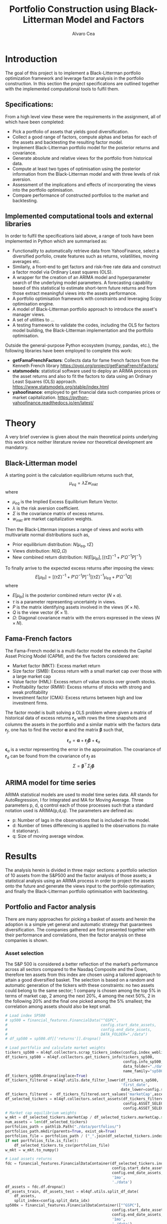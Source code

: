 #+TITLE: Portfolio Construction using Black-Litterman Model and Factors
#+AUTHOR: Alvaro Cea
#+PROPERTY: header-args :tangle ./main.py :mkdirp yes
#+LATEX_HEADER: \usepackage[margin=1in]{geometry}
#+LATEX_HEADER: \usepackage{mathtools}
#+OPTIONS: broken-links:tc
#+begin_comment
#+OPTIONS: toc:nil
#+LATEX_HEADER: \let\oldsection\section
#+LATEX_HEADER: \renewcommand{\section}{\clearpage\oldsection}
#+LATEX_HEADER: \let\oldsubsection\subsection
#+LATEX_HEADER: \renewcommand{\subsection}{\clearpage\oldsubsection}
#+end_comment

* House keeping :noexport:
#+begin_src elisp :results none :exports none
  (add-to-list 'org-structure-template-alist
  '("sp" . "src python :session py1"))
  (add-to-list 'org-structure-template-alist
  '("se" . "src elisp"))

  (setq org-confirm-babel-evaluate nil)
  (pyvenv-workon "ml4qf")
  (require 'org-tempo)
  (setq org-format-latex-options (plist-put org-format-latex-options :scale 2.0))
  (setq org-latex-pdf-process (list "latexmk -f -synctex=1 -pdf %f"))
  ;; (setq org-latex-pdf-process (list "latexmk -f -pdf -interaction=nonstopmode -output-directory=%o %f"))

#+end_src

#+begin_src python :session py1 :tangle yes :results none :exports none
  import pandas as pd
  import numpy as np
  import yfinance as yf
  import statsmodels.api as sm
  import getFamaFrenchFactors as gff
  import pathlib
  import datetime
  import importlib
  import ml4qf
  import ml4qf.collectors.financial_features as financial_features
  import ml4qf.collectors.financial_factors as financial_factors
  import ml4qf.collectors.financial_markets as financial_markets
  from ml4qf.predictors.model_stats import regression_OLS
  import ml4qf.predictors.model_stats as model_stats
  import ml4qf.portfolios.blacklitterman as bl
  import ml4qf.portfolios.optimization as optimization  
  from tabulate import tabulate
  import plotly.express as px
  import plotly.graph_objects as go
  import matplotlib.pyplot as plt
  import collections
  from pandas.plotting import autocorrelation_plot
  import config
  importlib.reload(config)
  img_dir = pathlib.Path("./img/")
  #img_dir = img_dir0.absolute()
  img_dir.mkdir(parents=True, exist_ok=True)
  import warnings
  warnings.filterwarnings("ignore")
#+end_src

* Introduction
The goal of this project is to implement a Black-Litterman portfolio optimization framework and leverage factor analysis in the portfolio construction. In this section the project specifications are outlined together with the implemented computational tools to fulfil them.
** Specifications:
From a high level view these were the requirements in the assignment, all of which have been completed:
- Pick a portfolio of assets that yields good diversification.
- Collect a good range of factors, compute alphas and betas for each of the assets and backtesting the resulting factor model.
- Implement Black-Litterman portfolio model for the posterior returns and covariance.
- Generate absolute and relative views for the portfolio from historical data.
- Compute at least two types of optimisation using the posterior information from the Black-Litterman model and with three levels of risk aversion.
- Assessment of the implications and effects of incorporating the views into the portfolio optimisation. 
- Compare performance of constructed portfolios to the market and backtesting.  
** Implemented computational tools and external libraries
In order to fulfil the specifications laid above, a range of tools have been implemented in Python which are summarised as:
- Functionality to automatically retrieve data from YahooFinance, select a diversified porfolio, create features such as returns, volatilities, moving averages etc.
- Similarly, a front-end to get factors and risk-free rate data and construct a factor model via Ordinary Least squares (OLS).
- A wrapper for the creation of an ARIMA  model and hyperparameter search of the underlying model  parameters. A forecasting capability based of this statistical to estimate short-term future returns and from those extract meaningful views into the assets performance.
- A portfolio optimisation framework with constraints and leveraging Scipy optimisation engine.
- A model of Black-Litterman portfolio approach to introduce the asset's manager views.
- A set of utilities to ...
- A testing framework to validate the codes, including the OLS for factors model building, the Black-Litterman implementation and the portfolio optimisation. 
Outside the general-purpose Python ecosystem (numpy, pandas, etc.), the following libraries have been employed  to complete this work:
- *getFamaFrenchFactors*: Collects data for fame french factors from the Kenneth French library
  https://pypi.org/project/getFamaFrenchFactors/
- *statsmodels*: statistical software used to deploy an ARIMA process on the asset returns and also to fit the factors to data using an Ordinary Least Squares (OLS) approach. 
  https://www.statsmodels.org/stable/index.html
- *yahoofinance*: employed to get financial data such companies prices or market capitalization.
  https://python-yahoofinance.readthedocs.io/en/latest/
* Theory
A very brief overview is given about the main theoretical points underlying this work since neither literature review nor theoretical development are mandatory.
** Black-Litterman model
A starting point is the calculation equilibrium returns such that,
$$
\mu_{eq} = \lambda \Sigma w_{mkt}
$$
where
- $\mu_{eq}$ is the Implied Excess Equilibrium Return Vector.
- $\lambda$ is the risk aversion coefficient.
- $\Sigma$ is the covariance matrix of excess returns.
- $w_{mkt}$ are market capitalization weights.
Then the Black-Litterman imposes a range of views and works with multivariate normal distributions such as,
- Prior equilibrium distribution: $N(\mu_{eq}, \tau \Sigma)$
- Views distribution: $N(Q, \Omega)$
- New combined return distribution: $N\left(E[\mu_{bl}], \left[(\tau \Sigma)^{-1} + P'\Omega^{-1}P\right]^{-1} \right)$
To finally arrive to the expected excess returns after imposing the views:    
$$
E[\mu_{bl}] = \left[(\tau \Sigma)^{-1} + P'\Omega^{-1}P\right]^{-1} \left[(\tau \Sigma)^{-1}\mu_{eq} + P'\Omega^{-1}Q\right]  
$$
where
- $E[\mu_{bl}]$ is the posterior combined return vector ($N\times a$).
- $\tau$ is a parameter representing uncertainty in views.
- $P$ is the matrix identifying assets involved in the views ($K\times N$).
- $Q$ is the view vector ($K\times 1$).
- $\Omega$: Diagonal covariance matrix with the errors expressed in the views ($N\times N$).
** Fama-French factors
The Fama-French model is a  multi-factor model the extends the Capital Asset Pricing Model (CAPM), and the five factors considered are:
    - Market factor (MKT): Excess market return
    - Size factor (SMB): Excess return with a small market cap over those with a large market cap
    - Value factor (HML): Excess return of value stocks over growth stocks.
    - Profitability factor (RMW): Excess returns of stocks with strong and weak profitability
    - Investment factor (CMA): Excess returns between high and low investment firms.
The factor model is built solving a OLS problem where given a matrix of historical data of excess returns $\pmb{r}_a$ with rows the time snapshots and columns the assets in the portfolio and a similar matrix with the factors data $\pmb{r}_f$, one has to find the vector $\pmb{\alpha}$ and the matrix $\pmb{\beta}$ such that,   
 
$$
\pmb{r}_a = \pmb{\alpha} + \pmb{r}_f\pmb{\beta}  + \pmb{\epsilon}_a
$$
$\pmb{\epsilon}_a$ is a vector representing the error in the approximation.
The covariance of $\pmb{r}_a$ can be found from the covariance of $\pmb{r}_f$ as
$$
\Sigma = \pmb{\beta}^{\top} \Sigma_f \pmb{\beta} 
$$

** ARIMA model for time series
ARIMA statistical models are used to model time series data. AR stands for AutoRegression, I for Integrated and MA for Moving Average. Three parameters p, d, q control each of those processes such that a standard notation used is ARIMA(p,d,q).
The parameters are defined as:
- p: Number of lags in the observations that is included in the model.
- d: Number of times differencing is applied to the observations (to make it stationary).
- q: Size of moving average window.

* Results
The analysis herein is divided in three major sections: a portfolio selection of 10 assets from the S&P500 and the factor analysis of those assets; a statistical analysis using an ARIMA process in order to project the assets onto the future and generate the views input to the portfolio optimisation; and finally the Black-Litterman portfolio optimisation with backtesting.  
** Portfolio and Factor analysis
:PROPERTIES:
:header-args: :session py1 :tangle yes :exports none
:END:
There are many approaches for picking a basket of assets and herein the adoption is a simple yet general and automatic strategy that guarantees diversification. The companies gathered are first presented together with their performance and correlations, then the factor analysis on these companies is shown.  
*** Asset selection
The S&P 500 is considered a better reflection of the market’s performance across all sectors compared to the Nasdaq Composite and the Down, therefore ten assets from this index are chosen using a tailored approach to attain a good diversified basket.  
The selection is based on a random and automatic generation of the tickers with these constraints: no two assets could belong to the same sector; 1 company is chosen among the top 5% in terms of market cap, 2 among the next 20%, 4 among the next 50%, 2 in the following 20% and the final one picked among the 5% smallest; the correlation among assets should also be kept small. 
#+NAME: Load index SP500
#+begin_src python :results none
  # Load index SP500
  # sp500 = financial_features.FinancialData("^GSPC",
  #                                          config.start_date_assets,
  #                                          config.end_date_assets,
  #                                          DATA_FOLDER="./data")
  # df_sp500 = sp500.df[['returns']].dropna()
#+end_src

#+NAME: Load portfolio and calculate market weights
#+begin_src python :results none
  # Load portfolio and calculate market weights
  tickers_sp500 = ml4qf.collectors.scrap_tickers_index(config.index_weblist)
  df_tickers_sp500 = ml4qf.collectors.get_tickers_info(tickers_sp500,
                                                       config.info_sp500,
                                                       data_folder="./data",
                                                       name_family="sp500")
  df_tickers_sp500.dropna(inplace=True)
  df_tickers_filtered = ml4qf.utils.date_filter_lower(df_tickers_sp500,
                                                      'first_date',
                                                      date_lower=config.start_date_assets)
  df_tickers_filtered =  df_tickers_filtered.sort_values('marketCap',ascending=False)
  df_selected_tickers = ml4qf.collectors.select_assets(df_tickers_filtered,
                                                       config.ASSET_SELECTION_PCT,
                                                       config.ASSET_SELECTION_NAMES)
  # Market cap equilibrium weights
  w_mkt = df_selected_tickers.marketCap / df_selected_tickers.marketCap.sum()
  num_assets = len(df_selected_tickers)
  portfolios_path = pathlib.Path("./data/portfolios/")
  portfolios_path.mkdir(parents=True, exist_ok=True)
  portfolios_file = portfolios_path / ("_".join(df_selected_tickers.index))
  if not portfolios_file.is_file():
      df_selected_tickers.to_csv(portfolios_file)
  w_mkt = w_mkt.to_numpy()

  # Load assets returns
  fdc = financial_features.FinancialDataContainer(df_selected_tickers.index,
                                                  config.start_date_assets,
                                                  config.end_date_assets,
                                                  '1mo',
                                                  './data')
  df_assets = fdc.df.dropna()
  df_assets_train, df_assets_test = ml4qf.utils.split_df_date(
      df_assets,
      split_index=config.split_data_idx)
  sp500x = financial_features.FinancialDataContainer(["^GSPC"],
                                                  config.start_date_assets,
                                                  config.end_date_assets,
                                                  '1mo',
                                                  './data')
  df_sp500 = sp500x.df.dropna()
  df_sp500_train, df_sp500_test = ml4qf.utils.split_df_date(
      df_sp500,
      split_index=config.split_data_idx)
  asset_names = list(df_assets.columns)

#+end_src
The resulting portfolio is shown in Table  [[df_portfolio_summary]].
#+NAME: Compute and show Data Frame, df_portfolio_summary
#+begin_src python :results raw :exports results :tangle yes
  # Compute Data Frame df_portfolio_summary
  df_portfolio_summary = df_selected_tickers.copy()
  #df_portfolio_summary = df_portfolio_summary.drop('first_date', axis=1)
  df_portfolio_summary['marketWeights'] = w_mkt
  df_portfolio_summary = df_portfolio_summary[['marketCap',
                                               'marketWeights',
                                               'sector']]
  tabulate(df_portfolio_summary,
           headers=df_portfolio_summary.columns,
           showindex=True,
           tablefmt='orgtbl')
#+end_src
#+NAME: df_portfolio_summary
#+CAPTION: Portfolio selected assets
#+ATTR_LATEX: :width 0.7\textwidth :environment longtable :caption  
#+RESULTS: Compute and show Data Frame, df_portfolio_summary
|      |   marketCap | marketWeights | sector                 |
|------+-------------+---------------+------------------------|
| JPM  | 4.46929e+11 |      0.544416 | Financial Services     |
| CVS  | 9.56394e+10 |      0.116501 | Healthcare             |
| ATVI | 7.18864e+10 |     0.0875667 | Communication Services |
| PH   | 5.41743e+10 |     0.0659911 | Industrials            |
| WELL | 4.24812e+10 |     0.0517475 | Real Estate            |
| YUM  |   3.733e+10 |     0.0454727 | Consumer Cyclical      |
| KR   | 3.53562e+10 |     0.0430683 | Consumer Defensive     |
| ATO  | 1.69743e+10 |     0.0206769 | Utilities              |
| EQT  | 1.59304e+10 |     0.0194052 | Energy                 |
| DXC  | 4.23124e+09 |    0.00515418 | Technology             |
JP Morgan is the flagship of the porfolio and DXC Technology sits at the bottom of the portfolio in terms of size. 
*** Assets exploratory analysis
Monthly returns are used for the analysis as a better metric for a portfolio that is not going to be rebalanced for long periods of time. A period of over 20 years is taken for both the analysis and the backtesting as to make sure a reasonable amount of data is utilised in the study. The data is divided into a training and testing set with the forming comprising roughly 20 years and the latter over 2 years. The returns and dates of the assets for the first and last five days are shown in Table [[df_assets_training]] for the training set and in Table[[ df_assets_testing]] for the testing set.
#+NAME: df_assets_training
#+begin_src python :session py1 :results raw :exports results :tangle no
  df_assets2show = pd.concat([df_assets_train.iloc[:5],df_assets_train.iloc[-5:]])
  df_assets2show.index = df_assets2show.index.date
  tabulate(df_assets2show.round(decimals=3),
           headers=asset_names,
           showindex=True,
           tablefmt='orgtbl')
#+end_src
#+NAME: df_assets_training
#+CAPTION: Portfolio monthly returns training data
#+ATTR_LATEX: :width 0.7\textwidth :environment longtable :caption  
#+RESULTS: df_assets_training
|            |    JPM |    CVS |   ATVI |     PH |   WELL |    YUM |     KR |    ATO |    EQT |    DXC |
|------------+--------+--------+--------+--------+--------+--------+--------+--------+--------+--------|
| 2000-03-01 |  0.095 |  0.073 | -0.049 |   0.14 |   -0.1 |  0.167 |  0.176 | -0.044 |  0.187 |  0.004 |
| 2000-04-01 | -0.173 |  0.158 | -0.482 |  0.126 |  0.138 |  0.091 |  0.057 | -0.031 |  0.035 |  0.031 |
| 2000-05-01 |  0.036 |      0 |  -0.01 | -0.103 |  0.008 | -0.135 |  0.071 |  0.154 |  0.073 |  0.175 |
| 2000-06-01 | -0.075 |  -0.08 |  0.051 | -0.178 |  0.013 | -0.036 |   0.11 | -0.044 |  -0.03 |  -0.22 |
| 2000-07-01 |  0.081 | -0.012 |  0.346 |  0.038 |  0.107 | -0.142 | -0.062 |  0.178 |  0.079 | -0.172 |
| 2020-04-01 |  0.064 |  0.037 |  0.071 |  0.219 |  0.119 |  0.261 |  0.049 |  0.028 |  1.064 |  0.389 |
| 2020-05-01 |  0.016 |  0.065 |  0.129 |  0.138 | -0.011 |  0.038 |  0.032 |  0.008 | -0.086 | -0.216 |
| 2020-06-01 | -0.033 | -0.009 |  0.054 |  0.018 |  0.021 | -0.031 |  0.038 | -0.031 | -0.108 |  0.161 |
| 2020-07-01 |  0.027 | -0.031 |  0.089 | -0.024 |  0.035 |  0.048 |  0.028 |  0.064 |   0.22 |  0.085 |
| 2020-08-01 |  0.037 | -0.013 |  0.011 |  0.151 |  0.074 |  0.053 |  0.026 | -0.058 |  0.093 |  0.116 |

#+NAME: df_assets_testing
#+begin_src python :session py1 :results raw :exports results :tangle no
  df_assets2show = pd.concat([df_assets_test.iloc[:5],df_assets_test.iloc[-5:]])
  df_assets2show.index = df_assets2show.index.date
  tabulate(df_assets2show.round(decimals=3),
           headers=asset_names,
           showindex=True,
           tablefmt='orgtbl')
#+end_src
#+NAME: df_assets_testing
#+CAPTION: Portfolio monthly returns testing data
#+ATTR_LATEX: :width 0.7\textwidth :environment longtable :caption  
#+RESULTS: df_assets_testing
|            |    JPM |    CVS |   ATVI |     PH |   WELL |    YUM |     KR |    ATO |    EQT |    DXC |
|------------+--------+--------+--------+--------+--------+--------+--------+--------+--------+--------|
| 2020-09-01 | -0.039 |  -0.06 | -0.031 | -0.018 | -0.042 | -0.047 |  -0.05 | -0.042 | -0.185 | -0.107 |
| 2020-10-01 |  0.018 |  -0.04 | -0.064 |   0.03 | -0.024 |  0.022 |  -0.05 | -0.041 |  0.171 |  0.032 |
| 2020-11-01 |  0.202 |  0.209 |   0.05 |  0.283 |  0.171 |  0.134 |  0.025 |  0.046 | -0.017 |  0.189 |
| 2020-12-01 |  0.078 |  0.008 |  0.168 |  0.019 |  0.026 |  0.026 | -0.038 | -0.005 | -0.146 |  0.175 |
| 2021-01-01 |  0.013 |  0.049 |  -0.02 | -0.029 | -0.062 | -0.065 |  0.086 | -0.067 |  0.283 |  0.095 |
| 2022-07-01 |  0.024 |  0.033 |  0.027 |  0.175 |  0.048 |   0.08 | -0.019 |  0.083 |   0.28 |  0.043 |
| 2022-08-01 | -0.014 |  0.026 | -0.018 | -0.083 | -0.112 | -0.092 |  0.032 | -0.066 |  0.086 | -0.216 |
| 2022-09-01 | -0.081 | -0.028 | -0.053 | -0.086 | -0.161 | -0.044 | -0.087 | -0.102 | -0.147 | -0.012 |
| 2022-10-01 |  0.205 | -0.007 | -0.021 |  0.199 | -0.051 |  0.112 |  0.081 |  0.046 |  0.027 |  0.174 |
| 2022-11-01 |  0.098 |  0.076 |  0.016 |  0.029 |  0.164 |  0.088 |   0.04 |  0.128 |  0.014 |  0.032 |

#
The same data in the tables can be visualised in Fig. [[basket_returns]] for the whole period of analysis.
#+NAME: basket_returns
#+begin_src python :results value file  :exports results :var name=(org-element-property  :name (org-element-context))
  # Plot basket_returns
  fig1_path= img_dir / f'{name}.png'
  fig1 = px.line(df_assets, y=df_assets.keys(),
                 labels={'value':'Monthly returns'})
  fig1.update_layout(margin_b=3, margin_t=5)
  fig1.write_image(fig1_path)
  fig1_path #
#+end_src
#+NAME: basket_returns
#+CAPTION:  Asset's basket returns over the studied period 
#+ATTR_LATEX: :width 0.75\textwidth 
#+RESULTS: basket_returns
[[file:img/basket_returns.png]]

The correlation between the returns is a good indication of how well diversified our portfolio is and it can be seen that a low correlation is reflected among most of the assets. It is important to keep in mind this is not the ultimate proof of diversification since it does not capture nonlinear relations between the pairs.
#+NAME: AssetsCorrelation
#+begin_src python :results value file  :exports results :var name=(org-element-property :name (org-element-context))
  # Plot AssetsCorrelation
  fig1_path= img_dir / f'{name}.png'
  df_corr = df_assets.corr().round(2)
  fig1 = px.imshow(np.abs(df_corr), text_auto = True, color_continuous_scale='blues')
  #fig1.layout.height = 600
  #fig1.layout.width = 600
  fig1.update_layout(margin_l=0,margin_b=3, margin_t=5)
  fig1.write_image(fig1_path)
  fig1_path #
#+end_src
#+CAPTION: Assets correlation
#+NAME: AssetsCorrelation
#+ATTR_LATEX: :width 0.9\textwidth 
#+RESULTS: AssetsCorrelation
[[file:img/AssetsCorrelation.png]]
\newpage
*** Factor collection
The 5 Fama-French factors are retrieved for the dates of interest together with the momentum factor and the risk-free interest rate. As with the returns, monthly periods are considered. Fig. [[Factors_evolution]] shows the evolution of the six factors studied and Fig. [[RFrate_evolution]] presents the annualised interest rates.
#+NAME: Load Fama and French 5 factors and Momentum factor  
#+begin_src python  :results none
  # Load Fama and French 5 factors and Momentum factor
  factor_names = financial_factors.get_factor_names(config.FACTORS)  
  df_factors0 = financial_factors.get_factors(config.FACTORS.keys(), 'm')
  df_factors =  ml4qf.utils.trim_df_date(df_factors0, start_date=config.start_date_factors,
                                         end_date=config.end_date_factors)
  df_factors_train, df_factors_test = ml4qf.utils.split_df_date(df_factors,
                                          split_index=config.split_data_idx)
#+end_src

#+NAME: Factors_evolution 
#+begin_src python :results value file  :exports results :var name=(org-element-property :name (org-element-context))
  # Plot monthly Factors evolution 
  fig1_path= img_dir / f'{name}.png'
  fig1 = px.line(df_factors, y=factor_names)
  fig1.update_layout(margin_b=3, margin_t=5)
  fig1.write_image(fig1_path)
  fig1_path # 
#+end_src
#+NAME: Factors_evolution 
#+CAPTION: 5 Fama-French and Momentun factors evolution
#+ATTR_LATEX: :width 0.75\textwidth 
#+RESULTS: Factors_evolution
[[file:img/Factors_evolution.png]]

#+NAME: RFrate_evolution
#+begin_src python :results value file  :exports results :var name=(org-element-property  :name (org-element-context)) 
  fig1_path= img_dir / f'{name}.png'
  fig1 = px.line(df_factors*12, y='RF')
  fig1.update_layout(margin_r=12, margin_l=1,
                     margin_b=3, margin_t=5)
  fig1.write_image(fig1_path)
  fig1_path #
#+end_src
#+NAME: RFrate_evolution
#+CAPTION: (Annualised) risk-free rate evolution
#+ATTR_LATEX: :width 0.75\textwidth 
#+RESULTS: RFrate_evolution
[[file:img/RFrate_evolution.png]]

*** Factor regression
With the asset returns, the factors and the risk-free rate, the $\alpha$ vector and the $\beta$ matrix are calculated using an OLS regression. The results of this regression are shown in Table [[df_train_factors]].
#+NAME: Compute regression on assets returns vs factors
#+begin_src python :results none
  # Compute regression on assets returns vs factors
  factor_models = financial_factors.factors_regression(factor_names,
                                                       df_factors_train,
                                                       df_assets_train,
                                                       regression_kernel=regression_OLS)
  alpha, beta = financial_factors.compute_factors_coeff(factor_models)
  factor_model = financial_factors.factor_lin_generator(alpha, beta)
#+end_src

Note the regression is computed based on the training data only, such that we can backtest how well it performs on the testing data.
#+NAME: Data Frame df_train_factors with alphas and betas
#+begin_src python  :results raw :exports results :tangle no
  albe = np.vstack([alpha, beta]).T
  df_index = asset_names
  df_columns = ['alpha'] + factor_names
  df_train_factors = pd.DataFrame(albe, columns=df_columns, index=df_index)
  tabulate(df_train_factors, headers=df_columns, showindex=True, tablefmt='orgtbl')
#+end_src
#+NAME: df_train_factors
#+CAPTION: Factor analysis alphas and betas.  
#+ATTR_LATEX: :width 0.7\textwidth :environment longtable :caption
#+RESULTS: Data Frame df_train_factors with alphas and betas
|      |        alpha |   Mkt-RF |       SMB |       HML |      RMW |        CMA |        MOM |
|------+--------------+----------+-----------+-----------+----------+------------+------------|
| JPM  |   0.00647651 | 0.922232 |  -0.28544 |   1.18559 | -1.07209 |  -0.493312 |  -0.273228 |
| CVS  |  -0.00148262 | 0.868157 | -0.215823 |  0.012167 |  0.25336 |    1.07393 |   0.026691 |
| ATVI |    0.0197562 | 0.889834 |  0.242885 | -0.206069 | -0.47066 |   0.212356 |    0.39213 |
| PH   |  -0.00382804 |  1.49288 |  0.446137 | -0.124334 |  1.14579 |   0.475606 |  -0.236351 |
| WELL |  0.000788633 |  0.58505 |  0.356454 |  0.135987 | 0.250443 |   0.247888 | -0.0239137 |
| YUM  |   0.00341028 | 0.876246 |  0.410095 | -0.205616 |  1.00998 |  0.0557652 |  -0.120782 |
| KR   | -7.80218e-05 | 0.758796 | -0.304005 | -0.211342 | 0.349079 |   0.986875 |   0.149481 |
| ATO  |   0.00152634 | 0.401037 |  0.208798 |  -0.14717 | 0.374291 |   0.563191 |  0.0033396 |
| EQT  |  -0.00322677 |  1.09022 |  0.140145 | -0.317918 | 0.955749 |   0.672032 | -0.0193002 |
| DXC  |  -0.00517583 |  1.47021 | -0.098542 | 0.0172014 | 0.263557 | 0.00627073 |  -0.250473 |

With the /alpha/ and /betas/ approximated, one can create a model to approximate the asset returns based on the factors information of the markets.
#+NAME: Compute factor model prediction
#+begin_src python :results none
  # Compute factor model prediction
  # prediction on test data
  returns_pred = factor_model(df_factors_test[factor_names].to_numpy())
  df_returns_pred = pd.DataFrame(returns_pred,
                                 columns=asset_names,
                                 index=df_assets_test.index)
  # prediction on training data
  returns_predt = factor_model(df_factors_train[factor_names].to_numpy())
  df_returns_predt = pd.DataFrame(returns_predt,
                                 columns=asset_names,
                                 index=df_assets_train.index)

#+end_src

*** Factors backtesting
#+begin_comment
#+NAME: predicted_returns
#+begin_src python :var i_asset=0 name=(org-element-property :name (org-element-context))
  i_asset = i_asset
  i_name = asset_names[i_asset]
  fig1_path= img_dir / f'{name}{i_name}.png'
  fig1 = go.Figure()
  fig1.add_trace(go.Scatter(
      x=df_assets_test.index,
      y=df_assets_test.iloc[:, i_asset] - df_factors_test.RF.to_numpy(),
      mode='lines+markers',
      name=f"{i_name} real"))
  fig1.add_trace(go.Scatter(
      x=df_assets_test.index,
      y=df_returns_pred[i_name],
      mode='lines',
      name=f"{i_name} pred."))

  #px.line(df_returns_pred['GOOGL'], y=df_returns_pred.keys()[0])

  fig1.write_image(fig1_path)
  str(fig1_path)
#+end_src

#+NAME: predicted_returns0
#+begin_src python :noweb eval :results value file  :exports results 
  fig_path = "<<predicted_returns(i_asset=0, name="predicted_returns_")>>"
  fig_path
#+end_src
#+CAPTION:  Backtesting factor approximation on Google asset
#+ATTR_LATEX: :width 0.75\textwidth 
#+RESULTS: predicted_returns0
#+end_comment
For the factor backtesting, the predicted returns given the 6-factor data are compared to the actual returns of each asset.  
#+NAME: Function to plot returns from factor model
#+begin_src python :results none 
  def plot_rets_fromfactors(df_assets,
                            df_factors,
                            df_returns_pred,
                            i_asset,
                            name):
      """Function to plot returns from factor model"""

      i_name = asset_names[i_asset]
      fig1_path= img_dir / f'{name}.png'
      fig1 = go.Figure()
      fig1.add_trace(go.Scatter(
          x=df_assets.index,
          y=df_assets.iloc[:, i_asset] - df_factors.RF.to_numpy(),
          mode='lines+markers',
          name=f"{i_name} real"))
      fig1.add_trace(go.Scatter(
          x=df_assets.index,
          y=df_returns_pred[i_name],
          mode='lines',
          name=f"{i_name} pred."))
      fig1.update_layout(margin_b=3, margin_l=2, margin_t=5,
                         yaxis_title='Monthly returns')
      fig1.write_image(fig1_path)
      return str(fig1_path)

#+end_src
Some of the companies are better correlated with the factors and so the approximation is more accurate, as is the case for example for JPM and PH, whose returns from the factor model are depicted in Figures [[predicted_factorreturns_JPM]] and [[predicted_factorreturns_PH]] respectively.
#+NAME: predicted_factorreturns_JPM
#+begin_src python :noweb eval :results value file  :exports results :var name=(org-element-property :name (org-element-context)) 
  fig1_path = plot_rets_fromfactors(df_assets_test,
                                   df_factors_test,
                                   df_returns_pred,
                                   i_asset=0, name=name)
  fig1_path #
#+end_src
#+NAME: predicted_factorreturns_JPM
#+CAPTION:  Backtesting factor approaximation on JPM
#+ATTR_LATEX: :width 0.75\textwidth 
#+RESULTS: predicted_factorreturns_JPM

#+NAME: predicted_factorreturns_PH
#+begin_src python :noweb eval :results value file  :exports results :var name=(org-element-property :name (org-element-context)) 
  fig1_path = plot_rets_fromfactors(df_assets_test,
                                   df_factors_test,
                                   df_returns_pred,
                                   i_asset=3, name=name)
  fig1_path #
#+end_src
#+NAME: predicted_factorreturns_PH
#+CAPTION:  Backtesting factor approximation on PH
#+ATTR_LATEX: :width 0.75\textwidth 
#+RESULTS: predicted_factorreturns_PH
[[file:img/predicted_factorreturns_PH.png]]

On the contrary, CVS's returns are captured by the factor model but not as well as JPM and PH, as shown in Fig. [[predicted_factorreturns_CVS]]. And for ATVI the approximation is even less accurate. Note that these results are in line with the matrix of correlations in Fig. [[AssetsCorrelation]]: JPM and PH show higher correlations with the rest of the assets than CVS, and ATVI represents one with smallest correlations.  
#+NAME: predicted_factorreturns_CVS
#+begin_src python :noweb eval :results value file  :exports results :var name=(org-element-property :name (org-element-context)) 
  fig1_path = plot_rets_fromfactors(df_assets_test,
                                   df_factors_test,
                                   df_returns_pred,
                                   i_asset=1, name=name)
  fig1_path #
#+end_src
#+NAME: predicted_factorreturns_CVS
#+CAPTION:  Backtesting factor approaximation on CVS
#+ATTR_LATEX: :width 0.75\textwidth 
#+RESULTS: predicted_factorreturns_CVS
[[file:img/predicted_factorreturns_CVS.png]]

#+NAME: predicted_factorreturns_ATVI
#+begin_src python :noweb eval :results value file  :exports results :var name=(org-element-property :name (org-element-context)) 
  fig1_path = plot_rets_fromfactors(df_assets_test,
                                   df_factors_test,
                                   df_returns_pred,
                                   i_asset=2, name=name)
  fig1_path #
#+end_src
#+NAME: predicted_factorreturns_ATVI
#+CAPTION:  Backtesting factor approaximation on ATVI
#+ATTR_LATEX: :width 0.75\textwidth 
#+RESULTS: predicted_factorreturns_ATVI
[[file:img/predicted_factorreturns_ATVI.png]]

In Appendix [[appx_factors]] a summary of the OLS computation output to approximate the factors can be found for JPM, PH, CVS and ATVI. 
#+NAME: SummaryfactorsOLS_JPM
#+begin_src python :results output :exports results :tangle no
  print(factor_models[asset_names[0]].summary())
#+end_src

#+NAME: SummaryfactorsOLS_CVS
#+begin_src python :results output :exports results :tangle no
  print(factor_models[asset_names[1]].summary())
#+end_src

#+NAME: SummaryfactorsOLS_ATVI
#+begin_src python :results output :exports results :tangle no
  print(factor_models[asset_names[2]].summary())
#+end_src

#+NAME: SummaryfactorsOLS_PH
#+begin_src python :results output :exports results :tangle no
  print(factor_models[asset_names[3]].summary())
#+end_src


#+BEGIN_COMMENT
#+NAME: predicted_factorreturns_train
#+begin_src python :noweb eval :results value file  :exports results :var name=(org-element-property :name (org-element-context))
  fig1_path = plot_rets_fromfactors(df_assets_train,
                                    df_factors_train,
                                    df_returns_predt,
                                    i_asset=0, name=name)
  fig1_path #
#+end_src
#+CAPTION:  Backtesting factor approaximation on Google asset
#+ATTR_LATEX: :width 0.75\textwidth 
#+RESULTS: predicted_factorreturns_train
[[file:img/predicted_factorreturns_trainJPM.png]]
#+END_COMMENT
** ARIMA model for the the generation of asset views
:PROPERTIES:
:header-args: :session py1 :tangle yes :exports none
:END:
Firstly an ARIMA process is constructed with a hyperparameter search for the p, d and q parameters. Then a backtest of the asset's returns predictions is carried out and based on those predictions a set of views are imposed for the portfolio construction in next section. 
*** ARIMA model construction
#+BEGIN_COMMENT
#+NAME: arima_autocorrelation
#+begin_src python :results value file  :exports results :var name=(org-element-property :name  (org-element-context)) 
  fig1_path= img_dir / f'{name}.png'
  fig = plt.figure()
  ax = autocorrelation_plot(df_train_factors['SMB'])
  #ax.set_title("bleh")
  #ax.set_xlabel("xlabel")
  #ax.plot(x, y, 'r--')
  fig.savefig(fig1_path)
  fig1_path
#+end_src
#+RESULTS: arima_autocorrelation
[[file:img/arima_autocorrelation.png]]
#+END_COMMENT

#+begin_src python :results none
  def pick_arimahyper(errs):
      """ Builds ARIMA parameters and errors from hyperparameter search"""
      arima_parameters = dict()
      derrors = collections.defaultdict(list)
      derrorsind = collections.defaultdict(list)
      minvalue = collections.defaultdict(list)
      index = collections.defaultdict(list)  
      for k, v in errs.items():
          conv = k.split('_')
          derrors[conv[0]].append(v)
          derrorsind[conv[0]].append(tuple(int(i) for i in conv[1:]))
      for k, v in derrors.items():
          index[k] = v.index(min(v))
          minvalue[k] = min(v)
          arima_parameters[k] = derrorsind[k][index[k]]
      return arima_parameters, derrors, derrorsind, minvalue
#+end_src
The /statsmodels/ library is used to build an AIRIMA model training on the companies returns and predicting in the testing data.  
#+begin_src python :results none
  if config.compute_arima_parameters:
      errs_train, errs_test = model_stats.arima_hyperparameters(
          df_factors_train, # 
          df_factors_test,
          factor_names,
          [0, 2, 4, 6, 8, 11, 15, 19, 23, 29, 35],
          [0, 1, 2, 3, 4, 5],
          [0, 1, 3, 4, 5, 6, 15, 19, 23],
          model_stats.err_mse,
          dict(enforce_stationarity=False,
               enforce_invertibility=False)
      )
      arima_parameters, derrors, derrorsind, minvalue = pick_arimahyper(errs_test)
  else:
      arima_parameters = config.arima_parameters
  df_arima_parameters = pd.DataFrame(arima_parameters, index=['p', 'd', 'q'])
#+end_src
Table [[df_arima_parameters]] shows the parameters used in the ARIMA model after a hyperparameter search to minimise the error in the approximation. 
#+NAME: df_arima_parameters
#+begin_src python  :results raw :exports results :tangle no
  tabulate(df_arima_parameters, headers=df_arima_parameters, showindex=True, tablefmt='orgtbl')
#+end_src
#+NAME: df_arima_parameters
#+CAPTION: Hyperparameters in ARIMA process for each factor
#+ATTR_LATEX: :width 0.7\textwidth :environment longtable :caption
#+RESULTS: df_arima_parameters
|   | Mkt-RF | SMB | HML | RMW | CMA | MOM |
|---+--------+-----+-----+-----+-----+-----|
| p |     15 |  15 |   6 |  15 |   6 |   9 |
| d |      0 |   0 |   0 |   0 |   4 |   0 |
| q |     15 |   9 |   3 |   6 |  12 |   6 |

*** ARIMA factors prediction
Using the hyperparameters above the best model is built and here the performance of the model on the factors time-series is checked. Figures  [[ARIMA_Mkt-RF_train]] and [[ARIMA_Mkt-RF_test]] present the results of the market premium factor on the training and testing data respectively, and similarly Figures [[ARIMA_CMA_train]] and [[ARIMA_CMA_test]] for the investment input factors. 
#+begin_src python :results none 
  Xtrain = df_factors_train[factor_names].to_numpy()
  Xtest = df_factors_test[factor_names].to_numpy()
  index_train = df_factors_train.index
  index_test = df_factors_test.index
  # arima_parameters = {'Mkt-RF': (3,0,21),
  #                     'SMB': (15,0,9),
  #                     'HML': (6,0,3),
  #                     'RMW': (15,0,6),
  #                     'CMA': (21,3,12),
  #                     'MOM': (12,0,21)
  #                     }
  #arima_parameters = config.arima_parameters
  model_sett = dict(enforce_stationarity=False,
                    enforce_invertibility=False) 
  arima_train_models = model_stats.arima_fit(Xtrain,
                                             factor_names,
                                             arima_parameters,
                                             model_sett=model_sett)
  df_arimatrain, df_arimatest = model_stats.arima_build_pred(arima_train_models,
                                                             Xtrain,
                                                             Xtest,
                                                             factor_names,
                                                             index_train,
                                                             index_test)  
#+end_src

#+NAME: ARIMA_Mkt-RF_train
#+begin_src python :results value file :exports results :var name=(org-element-property :name (org-element-context)) 
  fig1_path= img_dir / f'{name}.png'
  fig1 = px.line(df_arimatrain, y=['Mkt-RF','Mkt-RF_pred'])
  fig1.write_image(fig1_path)
  fig1_path #

#+end_src
#+CAPTION: ARIMA model on Market excess returns factor (training data).
#+NAME: ARIMA_Mkt-RF_train
#+ATTR_LATEX: :width 0.75\textwidth 
#+RESULTS: ARIMA_Mkt-RF_train

#+NAME: ARIMA_Mkt-RF_test
#+begin_src python :results value file :exports results :var name=(org-element-property :name  (org-element-context)) 
  fig1_path= img_dir / f'{name}.png'
  fig1 = px.line(df_arimatest, y=['Mkt-RF','Mkt-RF_pred'])
  fig1.write_image(fig1_path)
  fig1_path #

#+end_src
#+CAPTION: ARIMA model on Market excess returns factor (testing data).
#+NAME: ARIMA_Mkt-RF_test
#+ATTR_LATEX: :width 0.75\textwidth 
#+RESULTS: ARIMA_Mkt-RF_test

#+NAME: ARIMA_CMA_train
#+begin_src python :results value file :exports results :var name=(org-element-property :name  (org-element-context)) 
  fig1_path= img_dir / f'{name}.png'
  fig1 = px.line(df_arimatrain, y=['CMA','CMA_pred'])
  fig1.write_image(fig1_path)
  fig1_path #

#+end_src
#+CAPTION: ARIMA model on CMA factor (training data).
#+NAME: ARIMA_CMA_train
#+ATTR_LATEX: :width 0.75\textwidth 
#+RESULTS: ARIMA_CMA_train

#+NAME: ARIMA_CMA_test
#+begin_src python :results value file :exports results :var name=(org-element-property :name  (org-element-context)) 
  fig1_path= img_dir / f'{name}.png'
  fig1 = px.line(df_arimatest, y=['CMA','CMA_pred'])
  fig1.write_image(fig1_path)
  fig1_path #

#+end_src
#+CAPTION: ARIMA model on CMA factor (testing data).
#+NAME: ARIMA_CMA_test
#+ATTR_LATEX: :width 0.75\textwidth 
#+RESULTS: ARIMA_CMA_test

We can see how moving into the future the ARIMA model loses the variance and therefore it would be necessary to introduce a GARCH model to correctly estimate the volatility component of the assets. This improvement is not pursue herein since the interest in this exercise is to have an overall prediction on the growth of the returns to generate the views.
The summary of the ARIMA model built for MKT-RK and CMA can be found in Appendix [[sec:appx_arima]] (reports for other factors can be generated within the main code).  
#+NAME: ARIMA_summary_mkt
#+begin_src python :results output :exports results :tangle no  
  print(arima_train_models['Mkt-RF'].summary())
#+end_src

#+NAME: ARIMA_summary_cma
#+begin_src python :results output :exports results :tangle no
  print(arima_train_models['CMA'].summary())
#+end_src

*** Backtesting of returns and views from model prediction
Using the ARIMA model built on the training data set, predicted returns are projected onto the "future", i.e. the testing set, for over two years. The cumulative returns are then compared so that the views for the Black-Litterman model can be proposed. 
#+begin_src python :results none 
  # prediction on train data
  fnames_prediction = [k for k in df_arimatrain.columns if "_pred" in k]
  asset_names_pred = [k + '_pred' for k in asset_names]
  returns_arimapred_train = factor_model(df_arimatrain[fnames_prediction].to_numpy())
  df_arimapred_train = pd.DataFrame(returns_arimapred_train,
                                    columns=asset_names_pred,
                                    index=df_assets_train.index[:-1])
  df_arimaasset_train = df_arimapred_train.join(df_assets_train)
  # prediction on test data
  returns_arimapred_test = factor_model(df_arimatest[fnames_prediction].to_numpy())
  df_arimapred_test = pd.DataFrame(returns_arimapred_test,
                                   columns=asset_names_pred,
                                   index=df_assets_test.index[:-1])
  df_arimaasset_test = df_arimapred_test.join(df_assets_test)
  # # prediction on training data
  df_arimatest_profits = ml4qf.utils.profit_portfolio(
     df_arimaasset_test,
     {k: 1. for k in df_arimaasset_test.columns})
#+end_src

#+NAME: ARIMA_returnsbacktest
#+begin_src python :results value file :exports none :var name=(org-element-property :name  (org-element-context))
  # no exporting, just for experimenting
  fig1_path= img_dir / f'{name}.png'
  #fig1 = px.line(df_arimaasset_test, y=['JPM_pred', 'JPM','EQT','EQT_pred'])
  fig1 = px.line(df_arimaasset_test, y=['JPM', 'JPM_pred', 'PH','PH_pred'])
  fig1.write_image(fig1_path)
  fig1_path #

#+end_src
#+ATTR_LATEX: :width 0.75\textwidth 
#+RESULTS: ARIMA_returnsbacktest
[[file:img/ARIMA_returnsbacktest.png]]

The first assets we compare are JPM and PH, which showed one of the strongest correlations. Fig. [[ARIMA_returnsbacktestJPM_PH]] shows PH outperforming JPM by nearly 11% over the period of 26 months.
#+NAME: ARIMA_returnsbacktestJPM_PH
#+begin_src python :results value file :exports results :var name=(org-element-property :name  (org-element-context)) 
  fig1_path= img_dir / f'{name}.png'
  fig1 = px.line(df_arimatest_profits, y=['JPM','JPM_pred','PH','PH_pred'],
                 labels={'value':'Cumulative returns'})
  #fig1 = px.line(df_arimaasset_test, y=['JPM', 'JPM_pred'])
  fig1.update_layout(margin_l=0,margin_b=3, margin_t=5)
  fig1.write_image(fig1_path)
  fig1_path #
#+end_src
#+CAPTION: Prediction and real Cumulative returs for JPM and PH
#+NAME:ARIMA_returnsbacktestJPM_PH
#+ATTR_LATEX: :width 0.75\textwidth 
#+RESULTS: ARIMA_returnsbacktestJPM_PH
[[file:img/ARIMA_returnsbacktestJPM_PH.png]]
Looking at an absolute view, we can see in Fig. [[ARIMA_returnsbacktestEQT]] the forecast of the energy company EQT is better than many of the others --although it is not close to the actual growth the asset underwent over this period. A 29%  increment over the curse of the testing is predicted and it is what will be taken for the view. 
#+NAME: ARIMA_returnsbacktestEQT
#+begin_src python :results value file :exports results :var name=(org-element-property :name  (org-element-context)) 
  fig1_path= img_dir / f'{name}.png'
  fig1 = px.line(df_arimatest_profits,
                 y=['EQT', 'EQT_pred', 'WELL', 'WELL_pred', 'DXC', 'DXC_pred'],
                 labels={'value':'Comulative returns'})
  #fig1 = px.line(df_arimaasset_test, y=['JPM', 'JPM_pred'])
  fig1.update_layout(margin_l=0,margin_b=3, margin_t=5)
  fig1.write_image(fig1_path)
  fig1_path #

#+end_src
#+CAPTION: Prediction and real Cumulative returs for WELL, DXC and EQT
#+NAME: ARIMA_returnsbacktestEQT
#+ATTR_LATEX: :width 0.75\textwidth 
#+RESULTS: ARIMA_returnsbacktestEQT
[[file:img/ARIMA_returnsbacktestEQT.png]]

Finally an interesting comparison appears for the ATO and KR tickers, where the increasing spread is rather well captured by the forecasting factor model. 
#+NAME: ARIMA_returnsbacktestATO
#+begin_src python :results value file :exports results :var name=(org-element-property :name  (org-element-context)) 
  fig1_path= img_dir / f'{name}.png'
  fig1 = px.line(df_arimatest_profits,
                 y=['ATO', 'ATO_pred', 'KR','KR_pred'],
                 labels={'value':'Comulative returns'})
  fig1.update_layout(margin_l=0,margin_b=3, margin_t=5)
  fig1.write_image(fig1_path)
  fig1_path #

#+end_src
#+CAPTION: Prediction and real Cumulative returs for ATO and KR
#+NAME: ARIMA_returnsbacktestATO
#+ATTR_LATEX: :width 0.75\textwidth 
#+RESULTS: #+NAME: ARIMA_returnsbacktestATO
[[file:img/ARIMA_returnsbacktestATO.png]]


Given these results on the testing data set, the following views are proposed: 
- EQT to rise 12% annually
- PH to outperform JPM by 6% annually
- KR to outperform ATO by 5% annually
The matrix and vector views, $P$ and $Q$, are then:
$$
P = \begin{bmatrix}
    0 & 0 & 0 & 0 & 0 & 0 & 0 & 0 & 1 & 0  \\
   -1 & 0 & 0 & 1 & 0 & 0 & 0 & 0 & 0 & 0  \\
    0 & 0 & 0 & 0 & 0 & 0 & 1 &-1 & 0 & 0  
\end{bmatrix}
$$
$$
Q = \begin{bmatrix}
    0.12 & 0.06 & 0.05
\end{bmatrix}
$$

** Black-Litterman based portfolio
:PROPERTIES:
:header-args: :session py1 :exports none :tangle yes
:END:
*** COMMENT Covariance treatment
*** Prior and posterior returns construction
The first step in the portfolio construction is to compute the covariance between the assets. One could use the data forecast in the test data but it would have entailed the combination of a GARCH model with the ARIMA model to accurately predict the variances, which was not a requirement in this work. Thus historical data (from the training batch) is relied upon. Two options are possible, either calculate the covariance directly on the excess returns, or on the factors and derive the subsequent covariance on the returns using the matrix of betas. It was found the former was more robust so all the following calculations use that.
#+NAME: Calculate Covariance of excess returns
#+begin_src python :results none
  # Calculate Covariance from assets and from factors
  df_Sigma_factors = df_factors[factor_names].cov()
  df_Sigma_factors_train = df_factors_train[factor_names].cov()
  df_Sigma_factors_test = df_factors_test[factor_names].cov()
  Sigma_factors = df_Sigma_factors.to_numpy()
  Sigmainv_factors = np.linalg.inv(Sigma_factors)
  Sigma_factors_train = df_Sigma_factors_train.to_numpy()
  Sigmainv_factors_train = np.linalg.inv(Sigma_factors_train)
  Sigma_factors_test = df_Sigma_factors_test.to_numpy()
  Sigmainv_factors_test = np.linalg.inv(Sigma_factors_test)
  #####
  Sigma_4mfactors = beta.T @ Sigma_factors @ beta
  Sigmainv_4mfactors = np.linalg.inv(Sigma_4mfactors)
  Sigma_4mfactors_train = beta.T @ Sigma_factors_train @ beta
  Sigmainv_4mfactors_train = np.linalg.inv(Sigma_4mfactors_train)
  Sigma_4mfactors_test = beta.T @ Sigma_factors_test @ beta
  Sigmainv_4mfactors_test = np.linalg.inv(Sigma_4mfactors_test)
  ####################
  df_Sigma_assets = df_assets.cov()
  df_Sigma_assets_train = df_assets_train.cov()
  df_Sigma_assets_test = df_assets_test.cov()
  #Sigma_assets = df_Sigma_assets.to_numpy()
  Sigma_assets = np.cov((df_assets.to_numpy() - df_factors.RF.to_numpy().reshape(len(df_factors.RF), 1)).T)
  Sigmainv_assets = np.linalg.inv(Sigma_assets)
  #Sigma_assets_train = df_Sigma_assets_train.to_numpy()
  Sigma_assets_train = np.cov((df_assets_train.to_numpy() - df_factors_train.RF.to_numpy().reshape(len(df_factors_train.RF), 1)).T)
  Sigmainv_assets_train = np.linalg.inv(Sigma_assets_train)
  #Sigma_assets_test = df_Sigma_assets_test.to_numpy()
  Sigma_assets_test = np.cov((df_assets_test.to_numpy() - df_factors_test.RF.to_numpy().reshape(len(df_factors_test.RF), 1)).T)
  Sigmainv_assets_test = np.linalg.inv(Sigma_assets_test)

#+end_src
Covariance matrix of the excess returns is shown in Table [[df_Sigma_train]]. 
#+NAME: df_Sigma_train
#+begin_src python  :results raw :exports results :tangle no
  tabulate(df_Sigma_assets_train.round(decimals=4),
           headers=df_Sigma_assets_train.columns,
           showindex=True, tablefmt='orgtbl')
#+end_src
#+NAME: df_Sigma_train
#+CAPTION: Covariance matrix of excess returns on training data
#+ATTR_LATEX: :width 0.7\textwidth :environment longtable :caption
#+RESULTS: df_Sigma_train
|      |    JPM |    CVS |   ATVI |     PH |   WELL |    YUM |     KR |    ATO |    EQT |    DXC |
|------+--------+--------+--------+--------+--------+--------+--------+--------+--------+--------|
| JPM  | 0.0075 | 0.0015 | 0.0027 | 0.0032 | 0.0017 | 0.0015 | 0.0011 | 0.0006 | 0.0011 | 0.0039 |
| CVS  | 0.0015 | 0.0055 |      0 | 0.0028 | 0.0008 | 0.0009 | 0.0016 | 0.0006 | 0.0013 | 0.0018 |
| ATVI | 0.0027 |      0 | 0.0134 | 0.0013 | 0.0005 | 0.0015 | 0.0007 | 0.0008 |  0.002 | 0.0024 |
| PH   | 0.0032 | 0.0028 | 0.0013 | 0.0074 | 0.0017 | 0.0026 | 0.0009 | 0.0008 | 0.0029 | 0.0044 |
| WELL | 0.0017 | 0.0008 | 0.0005 | 0.0017 | 0.0044 | 0.0015 | 0.0004 | 0.0011 | 0.0006 | 0.0011 |
| YUM  | 0.0015 | 0.0009 | 0.0015 | 0.0026 | 0.0015 | 0.0052 | 0.0008 | 0.0003 | 0.0018 | 0.0027 |
| KR   | 0.0011 | 0.0016 | 0.0007 | 0.0009 | 0.0004 | 0.0008 |  0.005 | 0.0005 | 0.0008 | 0.0009 |
| ATO  | 0.0006 | 0.0006 | 0.0008 | 0.0008 | 0.0011 | 0.0003 | 0.0005 | 0.0023 | 0.0009 | 0.0005 |
| EQT  | 0.0011 | 0.0013 |  0.002 | 0.0029 | 0.0006 | 0.0018 | 0.0008 | 0.0009 | 0.0124 | 0.0034 |
| DXC  | 0.0039 | 0.0018 | 0.0024 | 0.0044 | 0.0011 | 0.0027 | 0.0009 | 0.0005 | 0.0034 | 0.0141 |
Next the market equilibrium returns are calculated from the market weights presented in Table [[df_portfolio_summary]].
#+NAME: Black-Litterman initialisation
#+begin_src python :results none
  f_mu = lambda l, S, w: l * S @ w
  f_w = lambda l, Sinv, mu: 1/ l * Sinv @ mu
  bl_model_Sassets = bl.BlackLitterman(Sigma_assets_train, w_mkt,
                                       config.lambda_mkt)
  bl_model_Sassets.set_portfolio_inputs(config.tau, config.P, config.Q)
  bl_model_Sfactors = bl.BlackLitterman(Sigma_4mfactors_train, w_mkt,
                                        config.lambda_mkt)
  bl_model_Sfactors.set_portfolio_inputs(config.tau, config.P, config.Q)
  w_bl = f_w(config.lambda_mkt,
             Sigmainv_assets_train,
             bl_model_Sassets.mu_bl)
  returns_weights_eq = {"\mu_{bl}": bl_model_Sassets.mu_bl,
                        "\mu_{mkt}": bl_model_Sassets.mu_mkt,
                        "\mu_{bl} - \mu_{mkt}": bl_model_Sassets.mu_bl -
                        bl_model_Sassets.mu_mkt,
                        "w_bl": w_bl,
                        "w_mkt": w_mkt,
                        "w_bl - w_mkt": w_bl - w_mkt
                        }
  df_returns_weights_eq = pd.DataFrame(returns_weights_eq,
                                       index=asset_names,)
#+end_src
# 
The implied equilibrium returns, Black-Litterman returns and their respective weights can be found in Table [[df_returns_weights_eq]].
The difference represents the so called active risk and the way the views affect the allocations is clear: EQT has an absolute increase, JPM loses weight in favour of PH and the same occurs for ATO and KR.
#+NAME: df_returns_weights_eq
#+begin_src python  :results raw :exports results :tangle no
  tabulate(df_returns_weights_eq.round(decimals=5),
           headers=df_returns_weights_eq.columns,
           showindex=True, tablefmt='orgtbl')
#+end_src
#+NAME: df_returns_weights_eq
#+CAPTION: Equilibrium return and portfolio weights
#+ATTR_LATEX: :width 0.7\textwidth :environment longtable :caption
#+RESULTS: df_returns_weights_eq
|      |   mu_bl |  mu_mkt | mu_bl - mu_mkt |     w_bl |   w_mkt | w_bl - w_mkt |
|------+---------+---------+----------------+----------+---------+--------------|
| JPM  | 0.00926 | 0.01121 |       -0.00195 |  0.30334 | 0.54442 |     -0.24107 |
| CVS  |  0.0054 | 0.00417 |        0.00122 |   0.1165 |  0.1165 |            0 |
| ATVI | 0.00618 |  0.0065 |       -0.00032 |  0.08757 | 0.08757 |           -0 |
| PH   | 0.00969 | 0.00677 |        0.00292 |  0.30706 | 0.06599 |      0.24107 |
| WELL | 0.00338 | 0.00345 |         -6e-05 |  0.05175 | 0.05175 |            0 |
| YUM  | 0.00478 | 0.00366 |        0.00111 |  0.04547 | 0.04547 |            0 |
| KR   | 0.00396 | 0.00276 |        0.00119 |  0.15388 | 0.04307 |      0.11082 |
| ATO  | 0.00135 | 0.00151 |       -0.00017 | -0.09014 | 0.02068 |     -0.11082 |
| EQT  | 0.00721 |  0.0035 |        0.00371 |  0.12009 | 0.01941 |      0.10069 |
| DXC  | 0.00835 | 0.00719 |        0.00116 |  0.00515 | 0.00515 |           -0 |
|      |         |         |                |          |         |              |
In the next section we will see how this shift affects the portfolio optmiz 
*** Portfolio  optimisation
#+NAME: Function to build portfolios weights
#+begin_src python :results none 
  def build_portfolio_weights(mu_targetlist: list,
                              x0: np.array,
                              mu_portfolio: np.array,
                              Sigma_portfolio: np.array,
                              cons_sett: dict,
                              annualise:int =12) -> list:
      """Builds an array of optimal portfolios

      Given a list of target returns, builds a variance minimization
      with constraints on the target returns

      Parameters
      ----------
      mu_targetlist : list
          Array of target returns
      x0 : np.array
          initial optimisation point
      mu_portfolio : np.array
          excess portfolio returns
      Sigma_portfolio : np.array
          Portfolio covariance
      cons_sett : dict
          Constraint inputs
      annualise : int
          period to annualise (12 if data on mu and Sigma were
          calculated monthly)

      Returns
      -------
      list
          List of objects with optimisation results

      """

      res_list = list()
      for mu_i in mu_targetlist:
          args = (mu_portfolio, #* annualise, # annualised
                  Sigma_portfolio,
                  mu_i / annualise)
          res = optimization.scipy_minimize("variance",
                                             x0,
                                             method_name='SLSQP',
                                             args=args,
                                             cons_sett=cons_sett,
                                             options=dict(maxiter=200,
                                                          ftol=1e-12))
          res_list.append(res)
      return res_list

#+end_src
#+NAME: Function to compute weights vs volatility for target returns
#+begin_src python :results none 

  def build_df_weightsvol(assets: list,
                          mu_targetlist: list,
                          x0: np.array,
                          mu_portfolio,
                          Sigma_portfolio,
                          annualise=12):
      """Builds an array of optimal portfolios

      Given a list of target returns, builds a variance minimization
      with constraints on the target returns

      Parameters
      ----------
      assets : list
          Array of assets composing the portfolio    
      mu_targetlist : list
          Array of target returns
      x0 : np.array
          initial optimisation point
      mu_portfolio : np.array
          excess portfolio returns
      Sigma_portfolio : np.array
          Portfolio covariance
      annualise : int
          period to annualise (12 if data on mu and Sigma were
          calculated monthly)

      Returns
      -------
      pd.DataFrame
          DataFrame relating portfolio weights and volatilities

      """


      # constraints: returns equal to a number given in mu_targetlist,
      # weights equal to 1, and all weights greater than 0
      cons_sett = dict(eq_rets=dict(type="eq"),
                       eq_weights1=dict(type="eq"),
                       ieq_weights0=dict(type="ineq")
                       )

      res_list = build_portfolio_weights(mu_targetlist,
                                         x0,
                                         mu_portfolio,
                                         Sigma_portfolio,
                                         cons_sett,
                                         annualise
                                         )


      weights = np.array([ri.x for ri in res_list])
      Weights = weights.flatten()
      # anualise vols
      vols=[((ri.fun) * annualise)**0.5 for ri in res_list]
      Vols = [vi for vi in vols for i in range(len(assets))]
      Assets = [k for i in range(len(vols)) for k in assets]
      df_weights_vols = pd.DataFrame(dict(weights=Weights,
                                          vol=Vols,
                                          assets=Assets
                                          ))
      return df_weights_vols
#+end_src
Three types of optimisation are explored, namely *mean-variance* without constraints, for which analytical solutions are available; *variance* optimisation with constraints of weights and *Sharpe ratio* also with constraints. The optimisation is carried out using a Sequential Least Squares Programming (SLSQP) algorithm as implemented in Scipy. This algorithm allows for both nonlinear objective and constraints functions.  
**** Objective: Mean variance

The first optimisation performed is a mean-variance without constraints and since there is a close form solution, a comparison is made for verification of the optimisation framework. Three types of risk aversion are considered with $\lambda_{portfolio} = [0.1, 2.24, 6]$ (w1, w2, w3 respectively). The results are presented in Table [[df_meanvariance_weights]], illustrating a very good comparison between theoretical and optimised weights after setting the appropriate tolerances to the optimiser. It is worth highlighting the views have shifted allocation from JPM to PH, over a sixfold increase in the EQT weight and a shorting position of ATO in favour of KR.     
#+NAME: Compute equilibrium returns 
#+begin_src python :results none 
  mu_mkt_assets = f_mu(config.lambda_mkt, Sigma_assets_train, w_mkt)
  w1_mkt_theoretical = optimization.mean_variance_opt(mu_mkt_assets, Sigmainv_assets_train, config.lambda_portfolio[0])
  w2_mkt_theoretical = optimization.mean_variance_opt(mu_mkt_assets, Sigmainv_assets_train, config.lambda_portfolio[1])
  w3_mkt_theoretical = optimization.mean_variance_opt(mu_mkt_assets, Sigmainv_assets_train, config.lambda_portfolio[2])
  w1_bl_theoretical = optimization.mean_variance_opt(bl_model_Sassets.mu_bl, Sigmainv_assets_train, config.lambda_portfolio[0])
  w2_bl_theoretical = optimization.mean_variance_opt(bl_model_Sassets.mu_bl, Sigmainv_assets_train, config.lambda_portfolio[1])
  w3_bl_theoretical = optimization.mean_variance_opt(bl_model_Sassets.mu_bl, Sigmainv_assets_train, config.lambda_portfolio[2])

#+end_src

#+NAME: Calculate mean variance optimization
#+begin_src python :results none
  # Calculate mean variance optimization
  res_portfolios_bl = []
  res_portfolios_mkt = []
  for lmb_p in config.lambda_portfolio:
      x0 = 1. / num_assets * np.ones(num_assets)
      args = (bl_model_Sassets.mu_bl,            
              bl_model_Sassets.Sigma,          
              lmb_p)
      res = optimization.scipy_minimize("mean_variance",
                                        x0,
                                        method_name='SLSQP',
                                        args=args,
                                        options=dict(maxiter=200,
                                                     ftol=1e-12))
      res_portfolios_bl.append(res)
      args = (bl_model_Sassets.mu_mkt,            
              bl_model_Sassets.Sigma,          
              lmb_p)
      res = optimization.scipy_minimize("mean_variance",
                                        x0,
                                        method_name='SLSQP',
                                        args=args,
                                        options=dict(maxiter=200,
                                                     ftol=1e-12))
      res_portfolios_mkt.append(res)

  #res1 = res_portfolios_bl[2]  
#+end_src

#+NAME: df_meanvariance_weights
#+begin_src python  :results raw :exports results :tangle no
  meanvariance_weights = {}
  meanvariance_weights['w1_{mkt-opt}'] = res_portfolios_mkt[0].x
  meanvariance_weights['w1_{mkt-theo}'] = w1_mkt_theoretical
  meanvariance_weights['w2_{mkt-opt}'] = res_portfolios_mkt[1].x
  meanvariance_weights['w2_{mkt-theo}'] = w2_mkt_theoretical
  meanvariance_weights['w3_{mkt-opt}'] = res_portfolios_mkt[2].x
  meanvariance_weights['w3_{mkt-theo}'] = w3_mkt_theoretical
  meanvariance_weights['w1_{bl-opt}'] = res_portfolios_bl[0].x
  meanvariance_weights['w1_{bl-theo}'] = w1_bl_theoretical
  meanvariance_weights['w2_{bl-opt}'] = res_portfolios_bl[1].x
  meanvariance_weights['w2_{bl-theo}'] = w2_bl_theoretical
  meanvariance_weights['w3_{bl-opt}'] = res_portfolios_bl[2].x
  meanvariance_weights['w3_{bl-theo}'] = w3_bl_theoretical
  df_meanvariance_weights = pd.DataFrame(meanvariance_weights,
                                         index=asset_names).transpose()
  tabulate(df_meanvariance_weights.round(decimals=4),
           headers=df_meanvariance_weights.columns,
           showindex=True, tablefmt='orgtbl')
#+end_src
#+NAME: df_meanvariance_weights
#+CAPTION: Mean variance optimisation weights
#+ATTR_LATEX: :width 1\textwidth :environment longtable :caption
#+RESULTS: df_meanvariance_weights
|               |     JPM |    CVS |   ATVI |     PH |   WELL |    YUM |     KR |     ATO |    EQT |    DXC |
|---------------+---------+--------+--------+--------+--------+--------+--------+---------+--------+--------|
| w1_{mkt-opt}  | 12.1949 | 2.6095 | 1.9614 | 1.4779 | 1.1595 | 1.0187 |  0.965 |  0.4632 | 0.4347 | 0.1155 |
| w1_{mkt-theo} | 12.1949 | 2.6096 | 1.9615 | 1.4782 | 1.1591 | 1.0186 | 0.9647 |  0.4632 | 0.4347 | 0.1155 |
| w2_{mkt-opt}  |  0.5444 | 0.1165 | 0.0876 |  0.066 | 0.0517 | 0.0455 | 0.0431 |  0.0207 | 0.0194 | 0.0052 |
| w2_{mkt-theo} |  0.5444 | 0.1165 | 0.0876 |  0.066 | 0.0517 | 0.0455 | 0.0431 |  0.0207 | 0.0194 | 0.0052 |
| w3_{mkt-opt}  |  0.2032 | 0.0435 | 0.0327 | 0.0246 | 0.0193 |  0.017 | 0.0161 |  0.0077 | 0.0072 | 0.0019 |
| w3_{mkt-theo} |  0.2032 | 0.0435 | 0.0327 | 0.0246 | 0.0193 |  0.017 | 0.0161 |  0.0077 | 0.0072 | 0.0019 |
| w1_{bl-opt}   |  6.7948 | 2.6097 | 1.9615 | 6.8783 | 1.1591 | 1.0185 | 3.4471 | -2.0191 |   2.69 | 0.1155 |
| w1_{bl-theo}  |  6.7949 | 2.6096 | 1.9615 | 6.8782 | 1.1591 | 1.0186 |  3.447 | -2.0191 | 2.6901 | 0.1155 |
| w2_{bl-opt}   |  0.3033 | 0.1165 | 0.0876 | 0.3071 | 0.0518 | 0.0455 | 0.1539 | -0.0901 | 0.1201 | 0.0052 |
| w2_{bl-theo}  |  0.3033 | 0.1165 | 0.0876 | 0.3071 | 0.0517 | 0.0455 | 0.1539 | -0.0901 | 0.1201 | 0.0052 |
| w3_{bl-opt}   |  0.1132 | 0.0435 | 0.0327 | 0.1146 | 0.0193 |  0.017 | 0.0574 | -0.0337 | 0.0448 | 0.0019 |
| w3_{bl-theo}  |  0.1132 | 0.0435 | 0.0327 | 0.1146 | 0.0193 |  0.017 | 0.0574 | -0.0337 | 0.0448 | 0.0019 |

In order to test the performance of the computed portfolios, the cumulative returns are compared on the testing data against the Naive porfolio with constant weights of 0.1 across the 10 assets. The results in Fig. [[PL_plot_meanvariance]] remark the importance of the views to keep a positive trend in the returns when there is perhaps a period of less growth.
#+begin_src python :results none 
    weights_sol_mkt = {k: res_portfolios_mkt[1].x[i] for i, k in enumerate(asset_names)}
    weights_sol_bl = {k: res_portfolios_bl[1].x[i] for i, k in enumerate(asset_names)}
    #weights_sol = {k: w1_assets_opt[i] for i, k in enumerate(asset_names)}
    df_profits_sol_mkt = ml4qf.utils.profit_portfolio(df_assets_test, weights_sol_mkt)
    df_profits_sol_bl = ml4qf.utils.profit_portfolio(df_assets_test, weights_sol_bl)
    weights_naive = {k: x0[i] for i, k in enumerate(asset_names)}
    df_profits_naive = ml4qf.utils.profit_portfolio(df_assets_test, weights_naive)
    weights_sp500 = {'GSPC': 1.}
    df_profits_sp500 = ml4qf.utils.profit_portfolio(df_sp500_test, weights_sp500)

    df_rf_mkt = ml4qf.utils.profit_portfolio(df_factors_test[['RF']], {'RF':(sum(weights_sol_mkt.values())-1)})
    df_rf_bl = ml4qf.utils.profit_portfolio(df_factors_test[['RF']], {'RF':(sum(weights_sol_bl.values())-1)})  
    df_profits_meanvariance = pd.DataFrame(np.array([
        np.hstack([1,df_profits_sol_bl.sum(axis=1).to_numpy()-df_rf_bl.to_numpy()[:,0]]),
        np.hstack([1,df_profits_sol_mkt.sum(axis=1).to_numpy()-df_rf_mkt.to_numpy()[:,0]]),
        np.hstack([1,df_profits_naive.sum(axis=1).to_numpy()]),
        np.hstack([1,df_profits_sp500.sum(axis=1).to_numpy()])
    ]).T,
                                       columns=['Opt-BL', 'Opt-mkt', 'Naive', 'SP500'],
                                       index=df_profits_sol_bl.index.insert(
                                           0,df_assets_train.index[-1])
                                           )

#+end_src

#+NAME: PL_plot_meanvariance
#+begin_src python :results value file  :exports results :var name=(org-element-property :name  (org-element-context)) 
  fig1_path= img_dir / f'{name}.png'
  fig1 = px.line(df_profits_meanvariance,
                 y=['Opt-BL', 'Opt-mkt', 'Naive', 'SP500'],
                 labels={'value':'Comulative returns'},
                 markers=True)
  fig1.update_layout(margin_l=0,margin_b=3, margin_t=5)
  fig1.write_image(fig1_path)
  fig1_path #
#+end_src
#+NAME: PL_plot_meanvariance
#+CAPTION: Cumulative returns for mean-variance optimisation.
#+ATTR_LATEX: :width 0.75\textwidth :environment longtable :caption
#+RESULTS: PL_plot_meanvariance
[[file:img/PL_plot_meanvariance.png]]

**** Objective: variance with constraints

By setting the portfolio variance as the optimisation objective and adding as constraints a target return (that is varied) and weights to be bigger than 0, one can construct a portfolio composition map for varying volatilities. This is shown in Figures [[Weights_Composition_mkt]] and [[Weights_Composition_bl]] for the expected equilibrium returns without and with views respectively. We can see the increase in allocation in EQT and KR, and more remarkably how PH overtakes JPM as the asset taking all the allocation when the  volatility increases.
#+NAME: df for variance weights composition
#+begin_src python :results none 
  # df for variance weights composition
  lmb_p = config.lambda_portfolio[2]
  x0 = 1. / num_assets * np.ones(num_assets)
  mu_targetlist = np.linspace(4,18,16) * 1e-2
  df_weightsvols_bl = build_df_weightsvol(asset_names, mu_targetlist, x0,
                                        bl_model_Sassets.mu_bl,
                                        bl_model_Sassets.Sigma)
  df_weightsvols_mkt = build_df_weightsvol(asset_names, mu_targetlist, x0,
                                        bl_model_Sassets.mu_mkt,
                                        bl_model_Sassets.Sigma)

#+end_src

#+NAME: Weights_Composition_mkt
#+begin_src python :results value file  :exports results :var name=(org-element-property :name  (org-element-context)) 
  fig1_path= img_dir / f'{name}.png'
  fig1 = px.area(df_weightsvols_mkt, x="vol", y="weights", color="assets",
                #pattern_shape_sequence=[".", "x", "+"],              
                pattern_shape="assets"
                )
  fig1.update_layout(margin_l=0,margin_b=3, margin_t=5)
  fig1.write_image(fig1_path)
  fig1_path #
#+end_src
#+NAME: Weights_Composition_mkt
#+CAPTION: Allocations weights for optimal portfolio with varying volatilities. 
#+ATTR_LATEX: :width 0.75\textwidth 
#+RESULTS: Weights_Composition_mkt
[[file:]]

#+NAME: Weights_Composition_bl
#+begin_src python :results value file  :exports results :var name=(org-element-property :name  (org-element-context)) 
  fig1_path= img_dir / f'{name}.png'
  fig1 = px.area(df_weightsvols_bl, x="vol", y="weights", color="assets",
                #pattern_shape_sequence=[".", "x", "+"],              
                pattern_shape="assets"
                )
  fig1.update_layout(margin_l=0,margin_b=3, margin_t=5)
  fig1.write_image(fig1_path)
  fig1_path #
#+end_src
#+NAME: Weights_Composition_bl
#+CAPTION: Black-Litterman allocations weights for optimal portfolio with varying volatilities. 
#+ATTR_LATEX: :width 0.75\textwidth 
#+RESULTS: Weights_Composition_bl
[[file:img/Weights_Composition_bl.png]]

Next the P&L of the variance optimisation is calculated for a target return of 10% annually which leads to a portfolio volatility of around 20%. As shown in Fig. [[P&L_plot_variance]], the portfolio with views consistently outperforms the Naive portfolio, not so the portfolio with implied market returns. The weights of the portfolio can be found in Table [[df_varianceopt_weights]]. Note they comply well with the constraints, i.e sum up to 1 and are non negative.  
#+NAME: Compute variance optimization
#+begin_src python :results none 
  # Compute variance optimisation
  x0 = 1. / num_assets * np.ones(num_assets)
  args = (bl_model_Sassets.mu_mkt,            
          bl_model_Sassets.Sigma,          
          0.10/12)

  cons_sett = dict(eq_rets=dict(type="eq"),
                   eq_weights1=dict(type="eq"),
                   ieq_weights0=dict(type="ineq")
                   )
  resv_mkt = optimization.scipy_minimize("variance",
                                     x0,
                                     method_name='SLSQP',
                                     args=args,
                                     cons_sett=cons_sett,
                                     options=dict(maxiter=200,
                                                  ftol=1e-12))

  print(np.dot(resv_mkt.x, bl_model_Sassets.Sigma @ resv_mkt.x)**0.5 * 12**0.5 * 100)
  print(resv_mkt.fun**0.5 * 12**0.5 * 100)
  print(sum(resv_mkt.x))
  print(resv_mkt.x)
  print('#####')
  args = (bl_model_Sassets.mu_bl,            
          bl_model_Sassets.Sigma,          
          0.10/12)
  resv_bl = optimization.scipy_minimize("variance",
                                        x0,
                                        method_name='SLSQP',
                                        args=args,
                                        cons_sett=cons_sett,
                                        options=dict(maxiter=200,
                                                     ftol=1e-12))

  print(np.dot(resv_bl.x, bl_model_Sassets.Sigma @ resv_bl.x)**0.5 * 12**0.5 * 100)
  print(resv_bl.fun**0.5 * 12**0.5 * 100)
  print(sum(resv_bl.x))
  print(resv_bl.x)

#+end_src

#+begin_src python :results none 
  weights_sol_mkt = {k: resv_mkt.x[i] for i, k in enumerate(asset_names)}
  weights_sol_bl = {k: resv_bl.x[i] for i, k in enumerate(asset_names)}
  #weights_sol = {k: w1_assets_opt[i] for i, k in enumerate(asset_names)}
  df_profits_sol_mkt = ml4qf.utils.profit_portfolio(df_assets_test, weights_sol_mkt)
  df_profits_sol_bl = ml4qf.utils.profit_portfolio(df_assets_test, weights_sol_bl)
  weights_naive = {k: x0[i] for i, k in enumerate(asset_names)}  
  df_profits_naive = ml4qf.utils.profit_portfolio(df_assets_test, weights_naive)
  weights_sp500 = {'GSPC': 1.}
  df_profits_sp500 = ml4qf.utils.profit_portfolio(df_sp500_test, weights_sp500)

  df_rf_mkt = ml4qf.utils.profit_portfolio(df_factors_test[['RF']], {'RF':(sum(weights_sol_mkt.values())-1)})
  df_rf_bl = ml4qf.utils.profit_portfolio(df_factors_test[['RF']], {'RF':(sum(weights_sol_bl.values())-1)})  
  df_profits_variance = pd.DataFrame(np.array([
      np.hstack([1,df_profits_sol_bl.sum(axis=1).to_numpy()-df_rf_bl.to_numpy()[:,0]]),
      np.hstack([1,df_profits_sol_mkt.sum(axis=1).to_numpy()-df_rf_mkt.to_numpy()[:,0]]),
      np.hstack([1,df_profits_naive.sum(axis=1).to_numpy()]),
      np.hstack([1,df_profits_sp500.sum(axis=1).to_numpy()])
  ]).T,
                                         columns=['Opt-BL', 'Opt-mkt', 'Naive', 'SP500'],
                                         index=df_profits_sol_bl.index.insert(
                                             0,df_assets_train.index[-1])
                                         )

#+end_src

#+NAME: P&L_plot_variance
#+begin_src python :results value file  :exports results :var name=(org-element-property :name  (org-element-context)) 
  fig1_path= img_dir / f'{name}.png'
  fig1 = px.line(df_profits_variance,
                 y=['Opt-BL', 'Opt-mkt', 'Naive', 'SP500'],
                 labels={'value':'Comulative returns'},
                 markers=True)
  fig1.update_layout(margin_l=0,margin_b=3, margin_t=5)
  fig1.write_image(fig1_path)
  fig1_path #
#+end_src
#+CAPTION: Cumulative returns for variance optimisation.   
#+ATTR_LATEX: :width 0.75\textwidth 
#+NAME: P&L_plot_variance
#+RESULTS: P&L_plot_variance
[[file:img/P&L_plot_variance.png]]

#+NAME: df_varianceopt_weights
#+begin_src python  :results raw :exports results :tangle no
  varianceopt_weights = {}
  varianceopt_weights = {'w_naive': [1 / num_assets for i in range(num_assets)],
                         'w_opt-BL': resv_bl.x,
                         'w_opt-mkt': resv_mkt.x}
  df_varianceopt_weights = pd.DataFrame(varianceopt_weights, index=asset_names).transpose()
  tabulate(df_varianceopt_weights.round(decimals=2),
           headers=df_varianceopt_weights.columns,
           showindex=True, tablefmt='orgtbl')
#+end_src
#+NAME: df_varianceopt_weights
#+CAPTION: Resulting portfolio weights of variance optimisation
#+ATTR_LATEX: :width 0.7\textwidth :environment longtable :caption
#+RESULTS: df_varianceopt_weights
|           |  JPM |  CVS | ATVI |   PH | WELL |  YUM |   KR |  ATO |  EQT |  DXC |
|-----------+------+------+------+------+------+------+------+------+------+------|
| w_naive   |  0.1 |  0.1 |  0.1 |  0.1 |  0.1 |  0.1 |  0.1 |  0.1 |  0.1 |  0.1 |
| w_opt-BL  | 0.32 | 0.06 | 0.07 | 0.36 |   -0 |   -0 | 0.08 |    0 | 0.11 | 0.01 |
| w_opt-mkt | 0.56 | 0.12 | 0.09 | 0.07 | 0.05 | 0.04 | 0.04 | 0.01 | 0.02 | 0.01 |

**** Objective: Sharpe ratio

The Sharpe ratio (portfolio excess returns over volatility) is the objective here with constraints on the weights to be equal to one and no short positions. Figure [[P&L_plot_sharpe]] shows the cumulative returns of the portfolio with weights in Table [[df_sharpeopt_weights]]. Even though the weights are not similar, the performance is very much like the variance portfolio.   
#+NAME: Compute sharpe optimization
#+begin_src python :results none 

  x0 = 1. / num_assets * np.ones(num_assets)
  args = (bl_model_Sassets.mu_mkt,            
          bl_model_Sassets.Sigma,          
          0.)

  cons_sett = dict(eq_weights1=dict(type="eq"),
                   ieq_weights0=dict(type="ineq")
                   )

  resp_mkt = optimization.scipy_minimize("sharpe",
                                     x0,
                                     method_name='SLSQP',
                                     args=args,
                                     cons_sett=cons_sett,
                                     options=dict(maxiter=200,
                                                  ftol=1e-12))

  print(np.dot(resp_mkt.x, bl_model_Sassets.Sigma @ resp_mkt.x)**0.5 * 12**0.5 * 100)
  print(resp_mkt.fun)
  print(sum(resp_mkt.x))
  print(resp_mkt.x)
  print('#####')
  args = (bl_model_Sassets.mu_bl,            
          bl_model_Sassets.Sigma,          
          0.)
  resp_bl = optimization.scipy_minimize("sharpe",
                                       x0,
                                       method_name='SLSQP',
                                       args=args,
                                       cons_sett=cons_sett,
                                       options=dict(maxiter=200,
                                                    ftol=1e-12))

  # print(np.dot(resp_bl.x, bl_model_Sassets.Sigma @ resp_bl.x)**0.5 * 12**0.5 * 100)
  # print(resp_bl.fun**0.5 * 12**0.5 * 100)
  # print(sum(resp_bl.x))
  # print(resp_bl.x)
  print(np.dot(resp_bl.x, bl_model_Sassets.Sigma @ resp_bl.x)**0.5 * 12**0.5 * 100)
  print(resp_bl.fun)
  print(sum(resp_bl.x))
  print(resp_bl.x)

#+end_src

#+begin_src python :results none 
  weights_sol_mkt = {k: resp_mkt.x[i] for i, k in enumerate(asset_names)}
  weights_sol_bl = {k: resp_bl.x[i] for i, k in enumerate(asset_names)}
  #weights_sol = {k: w1_assets_opt[i] for i, k in enumerate(asset_names)}
  df_profits_sol_mkt = ml4qf.utils.profit_portfolio(df_assets_test, weights_sol_mkt)
  df_profits_sol_bl = ml4qf.utils.profit_portfolio(df_assets_test, weights_sol_bl)
  weights_naive = {k: x0[i] for i, k in enumerate(asset_names)}  
  df_profits_naive = ml4qf.utils.profit_portfolio(df_assets_test, weights_naive)
  weights_sp500 = {'GSPC': 1.}
  df_profits_sp500 = ml4qf.utils.profit_portfolio(df_sp500_test, weights_sp500)

  df_rf_mkt = ml4qf.utils.profit_portfolio(df_factors_test[['RF']], {'RF':(sum(weights_sol_mkt.values())-1)})
  df_rf_bl = ml4qf.utils.profit_portfolio(df_factors_test[['RF']], {'RF':(sum(weights_sol_bl.values())-1)})  
  df_profits_sharpe = pd.DataFrame(np.array([
      np.hstack([1,df_profits_sol_bl.sum(axis=1).to_numpy()-df_rf_bl.to_numpy()[:,0]]),
      np.hstack([1,df_profits_sol_mkt.sum(axis=1).to_numpy()-df_rf_mkt.to_numpy()[:,0]]),
      np.hstack([1,df_profits_naive.sum(axis=1).to_numpy()]),
      np.hstack([1,df_profits_sp500.sum(axis=1).to_numpy()])
  ]).T,
                                         columns=['Opt-BL', 'Opt-mkt', 'Naive', 'SP500'],
                                         index=df_profits_sol_bl.index.insert(
                                             0,df_assets_train.index[-1])
                                         )

#+end_src
\newpage
#+NAME: P&L_plot_sharpe
#+begin_src python :results value file  :exports results :var name=(org-element-property :name  (org-element-context)) 
  fig1_path= img_dir / f'{name}.png'
  fig1 = px.line(df_profits_sharpe,
                 y=['Opt-BL', 'Opt-mkt', 'Naive', 'SP500'],
                 labels={'value':'Comulative returns'},
                 markers=True)
  fig1.update_layout(margin_l=0,margin_b=3, margin_t=5)
  fig1.write_image(fig1_path)
  fig1_path #
#+end_src
#+CAPTION: Cumulative returns for Sharpe optimisation.   
#+ATTR_LATEX: :width 0.75\textwidth 
#+NAME: P&L_plot_sharpe
#+RESULTS: P&L_plot_sharpe
[[file:img/P&L_plot_sharpe.png]]

#+NAME: df_sharpeopt_weights
#+begin_src python  :results raw :exports results :tangle no
  sharpeopt_weights = {}
  sharpeopt_weights = {'w_naive': [1 / num_assets for i in range(num_assets)],
                         'w_opt-BL': resp_bl.x,
                         'w_opt-mkt': resp_mkt.x}
  df_sharpeopt_weights = pd.DataFrame(sharpeopt_weights, index=asset_names).transpose()
  tabulate(df_sharpeopt_weights.round(decimals=2),
           headers=df_sharpeopt_weights.columns,
           showindex=True, tablefmt='orgtbl')
#+end_src
#+NAME: df_sharpeopt_weights
#+CAPTION: Resulting portfolio weights of Sharpe optimisation
#+ATTR_LATEX: :width 0.7\textwidth :environment longtable :caption
#+RESULTS: df_sharpeopt_weights
|           |  JPM |  CVS | ATVI |   PH | WELL |  YUM |   KR |  ATO |  EQT |  DXC |
|-----------+------+------+------+------+------+------+------+------+------+------|
| w_naive   |  0.1 |  0.1 |  0.1 |  0.1 |  0.1 |  0.1 |  0.1 |  0.1 |  0.1 |  0.1 |
| w_opt-BL  | 0.26 |  0.1 | 0.07 | 0.26 | 0.03 | 0.04 | 0.13 |   -0 |  0.1 | 0.01 |
| w_opt-mkt | 0.55 | 0.12 | 0.09 | 0.07 | 0.05 | 0.05 | 0.04 | 0.02 | 0.02 | 0.01 |

* Conclusions and further work
A Black-Litterman portfolio optimisation with factors has been implemented. Views were generated using a statistical ARIMA process to forecast over 2 years onto the future using 20 years of past data. Mean-variance, variance and Sharpe ratio optimisations with constraints were carried out and the resulting optimised portfolio with views is shown to outperform both the S&P500 index and a naive selection of 1/N assets.

As for future work three main areas are identified where important improvements can be made: 1) the factors prediction would be much stronger with a Machine Learning model such as an LSTM; and better predictions mean more relevant views 2) A covariance treatment with denoising would make the results from the optimisation more robust. 3) using a more advance optimisation strategy such as De Prado's Hierarchical Risk Parity.
\newpage
#+LaTeX: \appendix
* Code installation, execution, and structure
<<sec:appx_code>>

The codes herein have been tested in Linux (Ubuntu 22 and Centos 8) and in MacOs. To install and execute follow the next steps.

** Installing the code
For the installation it is recommended to use a Python environment manager such as Conda and with Python >=3.10. Codes reside in the folder ML4qf and it is install like a normal package: navigate to the ML4qf directory in a terminal and run 'pip install .' The package should now be installed and a good check is to run the tests as follows. 
** Testing
A range of tests have been implemented using the library pytest to validate the codes in this work.
They are located in the folder ./test and can be run by navigating to this folder and running 'pytest' in the terminal.  
** Literate programming
Both the pdf from code have been simultaneously generated from an Emacs .org file. This type of file bears resemblance with Python notebooks but it is more powerful, albeit being also much older.
tangle
export
* Factors OLS
<<sec:appx_factors>>
- JPM results:
  #+RESULTS: SummaryfactorsOLS_JPM
  #+begin_example
                              OLS Regression Results                            
  ==============================================================================
  Dep. Variable:                      y   R-squared:                       0.659
  Model:                            OLS   Adj. R-squared:                  0.650
  Method:                 Least Squares   F-statistic:                     76.91
  Date:                Mon, 21 Aug 2023   Prob (F-statistic):           5.04e-53
  Time:                        10:57:22   Log-Likelihood:                 384.56
  No. Observations:                 246   AIC:                            -755.1
  Df Residuals:                     239   BIC:                            -730.6
  Df Model:                           6                                         
  Covariance Type:            nonrobust                                         
  ==============================================================================
                   coef    std err          t      P>|t|      [0.025      0.975]
  ------------------------------------------------------------------------------
  const          0.0065      0.004      1.848      0.066      -0.000       0.013
  x1             0.9222      0.090     10.197      0.000       0.744       1.100
  x2            -0.2854      0.130     -2.191      0.029      -0.542      -0.029
  x3             1.1856      0.146      8.093      0.000       0.897       1.474
  x4            -1.0721      0.166     -6.477      0.000      -1.398      -0.746
  x5            -0.4933      0.220     -2.245      0.026      -0.926      -0.061
  x6            -0.2732      0.072     -3.806      0.000      -0.415      -0.132
  ==============================================================================
  Omnibus:                       37.395   Durbin-Watson:                   2.142
  Prob(Omnibus):                  0.000   Jarque-Bera (JB):              127.988
  Skew:                           0.575   Prob(JB):                     1.61e-28
  Kurtosis:                       6.342   Cond. No.                         75.0
  ==============================================================================

  Notes:
  [1] Standard Errors assume that the covariance matrix of the errors is correctly specified.
  #+end_example
- CVS results:
  #+RESULTS: SummaryfactorsOLS_CVS
  #+begin_example
                            OLS Regression Results                            
==============================================================================
Dep. Variable:                      y   R-squared:                       0.250
Model:                            OLS   Adj. R-squared:                  0.232
Method:                 Least Squares   F-statistic:                     13.31
Date:                Mon, 21 Aug 2023   Prob (F-statistic):           5.26e-13
Time:                        10:53:37   Log-Likelihood:                 327.04
No. Observations:                 246   AIC:                            -640.1
Df Residuals:                     239   BIC:                            -615.5
Df Model:                           6                                         
Covariance Type:            nonrobust                                         
==============================================================================
                 coef    std err          t      P>|t|      [0.025      0.975]
------------------------------------------------------------------------------
const         -0.0015      0.004     -0.335      0.738      -0.010       0.007
x1             0.8682      0.114      7.598      0.000       0.643       1.093
x2            -0.2158      0.165     -1.311      0.191      -0.540       0.108
x3             0.0122      0.185      0.066      0.948      -0.352       0.377
x4             0.2534      0.209      1.212      0.227      -0.159       0.665
x5             1.0739      0.278      3.869      0.000       0.527       1.621
x6             0.0267      0.091      0.294      0.769      -0.152       0.205
==============================================================================
Omnibus:                       15.254   Durbin-Watson:                   2.057
Prob(Omnibus):                  0.000   Jarque-Bera (JB):               36.526
Skew:                          -0.197   Prob(JB):                     1.17e-08
Kurtosis:                       4.846   Cond. No.                         75.0
==============================================================================

Notes:
[1] Standard Errors assume that the covariance matrix of the errors is correctly specified.
#+end_example
- ATVI results:  
  #+RESULTS: SummaryfactorsOLS_ATVI
#+begin_example
                            OLS Regression Results                            
==============================================================================
Dep. Variable:                      y   R-squared:                       0.165
Model:                            OLS   Adj. R-squared:                  0.144
Method:                 Least Squares   F-statistic:                     7.867
Date:                Mon, 21 Aug 2023   Prob (F-statistic):           9.59e-08
Time:                        10:53:29   Log-Likelihood:                 204.59
No. Observations:                 246   AIC:                            -395.2
Df Residuals:                     239   BIC:                            -370.6
Df Model:                           6                                         
Covariance Type:            nonrobust                                         
==============================================================================
                 coef    std err          t      P>|t|      [0.025      0.975]
------------------------------------------------------------------------------
const          0.0198      0.007      2.712      0.007       0.005       0.034
x1             0.8898      0.188      4.734      0.000       0.520       1.260
x2             0.2429      0.271      0.897      0.371      -0.291       0.776
x3            -0.2061      0.304     -0.677      0.499      -0.806       0.394
x4            -0.4707      0.344     -1.368      0.173      -1.148       0.207
x5             0.2124      0.457      0.465      0.642      -0.687       1.112
x6             0.3921      0.149      2.628      0.009       0.098       0.686
==============================================================================
Omnibus:                       42.871   Durbin-Watson:                   1.836
Prob(Omnibus):                  0.000   Jarque-Bera (JB):              151.251
Skew:                           0.667   Prob(JB):                     1.43e-33
Kurtosis:                       6.602   Cond. No.                         75.0
==============================================================================

Notes:
[1] Standard Errors assume that the covariance matrix of the errors is correctly specified.
#+end_example
- PH results:  
  #+RESULTS: SummaryfactorsOLS_PH
#+begin_example
                            OLS Regression Results                            
==============================================================================
Dep. Variable:                      y   R-squared:                       0.607
Model:                            OLS   Adj. R-squared:                  0.597
Method:                 Least Squares   F-statistic:                     61.61
Date:                Mon, 21 Aug 2023   Prob (F-statistic):           8.36e-46
Time:                        10:53:20   Log-Likelihood:                 370.35
No. Observations:                 246   AIC:                            -726.7
Df Residuals:                     239   BIC:                            -702.2
Df Model:                           6                                         
Covariance Type:            nonrobust                                         
==============================================================================
                 coef    std err          t      P>|t|      [0.025      0.975]
------------------------------------------------------------------------------
const         -0.0038      0.004     -1.031      0.304      -0.011       0.003
x1             1.4929      0.096     15.580      0.000       1.304       1.682
x2             0.4461      0.138      3.232      0.001       0.174       0.718
x3            -0.1243      0.155     -0.801      0.424      -0.430       0.181
x4             1.1458      0.175      6.534      0.000       0.800       1.491
x5             0.4756      0.233      2.043      0.042       0.017       0.934
x6            -0.2364      0.076     -3.108      0.002      -0.386      -0.087
==============================================================================
Omnibus:                        2.827   Durbin-Watson:                   2.164
Prob(Omnibus):                  0.243   Jarque-Bera (JB):                3.056
Skew:                          -0.008   Prob(JB):                        0.217
Kurtosis:                       3.546   Cond. No.                         75.0
==============================================================================

Notes:
[1] Standard Errors assume that the covariance matrix of the errors is correctly specified.
#+end_example
  
* ARIMA results summary
<<sec:appx_arima>>

- MKT-RF factor model parameters
#+RESULTS: ARIMA_summary_mkt
#+begin_example
                               SARIMAX Results                                
==============================================================================
Dep. Variable:                      y   No. Observations:                  246
Model:               ARIMA(15, 0, 15)   Log Likelihood                 410.138
Date:                Mon, 21 Aug 2023   AIC                           -756.277
Time:                        12:12:56   BIC                           -646.258
Sample:                             0   HQIC                          -711.898
                                - 246                                         
Covariance Type:                  opg                                         
==============================================================================
                 coef    std err          z      P>|z|      [0.025      0.975]
------------------------------------------------------------------------------
const          0.0075      0.005      1.620      0.105      -0.002       0.017
ar.L1          0.2005      0.632      0.317      0.751      -1.037       1.438
ar.L2          0.2156      0.458      0.470      0.638      -0.683       1.114
ar.L3         -0.2141      0.312     -0.686      0.493      -0.826       0.398
ar.L4          0.0598      0.309      0.194      0.846      -0.545       0.665
ar.L5         -0.3863      0.229     -1.690      0.091      -0.834       0.062
ar.L6          0.2546      0.317      0.804      0.421      -0.366       0.875
ar.L7          0.0904      0.289      0.313      0.755      -0.476       0.657
ar.L8         -0.2626      0.387     -0.679      0.497      -1.021       0.495
ar.L9         -0.0458      0.243     -0.189      0.850      -0.521       0.430
ar.L10        -0.0143      0.213     -0.067      0.946      -0.431       0.402
ar.L11         0.1538      0.217      0.707      0.479      -0.272       0.580
ar.L12         0.2686      0.225      1.191      0.233      -0.173       0.710
ar.L13        -0.1839      0.270     -0.680      0.496      -0.714       0.346
ar.L14        -0.2374      0.180     -1.321      0.187      -0.590       0.115
ar.L15         0.1025      0.237      0.432      0.665      -0.362       0.567
ma.L1         -0.2907      0.737     -0.394      0.693      -1.735       1.154
ma.L2         -0.3223      0.534     -0.604      0.546      -1.369       0.724
ma.L3          0.4526      0.569      0.796      0.426      -0.662       1.567
ma.L4          0.0779      0.495      0.157      0.875      -0.892       1.047
ma.L5          0.6181      0.410      1.508      0.132      -0.185       1.422
ma.L6         -0.3270      0.506     -0.647      0.518      -1.318       0.664
ma.L7         -0.0085      0.522     -0.016      0.987      -1.031       1.014
ma.L8          0.6006      0.762      0.788      0.431      -0.894       2.095
ma.L9         -0.1827      0.536     -0.341      0.733      -1.234       0.868
ma.L10        -0.1139      0.349     -0.326      0.744      -0.799       0.571
ma.L11        -0.3142      0.305     -1.029      0.304      -0.913       0.284
ma.L12        -0.2274      0.402     -0.566      0.571      -1.015       0.560
ma.L13         0.3438      0.544      0.632      0.528      -0.723       1.410
ma.L14         0.0621      0.339      0.183      0.855      -0.603       0.727
ma.L15         0.1019      0.318      0.321      0.749      -0.521       0.725
sigma2         0.0012      0.001      1.746      0.081      -0.000       0.003
===================================================================================
Ljung-Box (L1) (Q):                   0.02   Jarque-Bera (JB):                25.25
Prob(Q):                              0.89   Prob(JB):                         0.00
Heteroskedasticity (H):               1.58   Skew:                            -0.36
Prob(H) (two-sided):                  0.05   Kurtosis:                         4.45
===================================================================================

Warnings:
[1] Covariance matrix calculated using the outer product of gradients (complex-step).
#+end_example
#+RESULTS: ARIMA_summary_cma
#+begin_example
                               SARIMAX Results                                
==============================================================================
Dep. Variable:                      y   No. Observations:                  246
Model:                ARIMA(6, 4, 12)   Log Likelihood                 571.772
Date:                Mon, 21 Aug 2023   AIC                          -1105.545
Time:                        12:12:39   BIC                          -1040.304
Sample:                             0   HQIC                         -1079.225
                                - 246                                         
Covariance Type:                  opg                                         
==============================================================================
                 coef    std err          z      P>|z|      [0.025      0.975]
------------------------------------------------------------------------------
ar.L1         -2.4798      0.148    -16.777      0.000      -2.769      -2.190
ar.L2         -3.5526      0.364     -9.753      0.000      -4.267      -2.839
ar.L3         -3.4898      0.517     -6.746      0.000      -4.504      -2.476
ar.L4         -2.6013      0.481     -5.405      0.000      -3.545      -1.658
ar.L5         -1.3663      0.283     -4.824      0.000      -1.921      -0.811
ar.L6         -0.4168      0.097     -4.317      0.000      -0.606      -0.228
ma.L1         -0.8129      0.194     -4.194      0.000      -1.193      -0.433
ma.L2         -0.6925      0.173     -4.000      0.000      -1.032      -0.353
ma.L3         -0.4260      0.201     -2.116      0.034      -0.821      -0.031
ma.L4          0.5199      0.188      2.764      0.006       0.151       0.889
ma.L5          0.3480      0.193      1.801      0.072      -0.031       0.727
ma.L6          0.4938      0.218      2.261      0.024       0.066       0.922
ma.L7         -0.1631      0.130     -1.259      0.208      -0.417       0.091
ma.L8         -0.3331      0.134     -2.483      0.013      -0.596      -0.070
ma.L9          0.1170      0.155      0.756      0.450      -0.186       0.420
ma.L10         0.2265      0.136      1.662      0.097      -0.041       0.494
ma.L11        -0.4269      0.088     -4.852      0.000      -0.599      -0.254
ma.L12         0.1499      0.097      1.552      0.121      -0.039       0.339
sigma2         0.0004   5.53e-05      6.665      0.000       0.000       0.000
===================================================================================
Ljung-Box (L1) (Q):                   2.52   Jarque-Bera (JB):                16.94
Prob(Q):                              0.11   Prob(JB):                         0.00
Heteroskedasticity (H):               0.71   Skew:                            -0.37
Prob(H) (two-sided):                  0.14   Kurtosis:                         4.11
===================================================================================

Warnings:
[1] Covariance matrix calculated using the outer product of gradients (complex-step).
#+end_example

